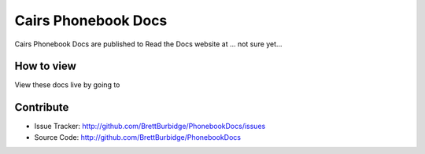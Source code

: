 Cairs Phonebook Docs
====================

Cairs Phonebook Docs are published to Read the Docs website at ... not sure yet...

How to view
-----------

View these docs live by going to 

Contribute
----------

- Issue Tracker: http://github.com/BrettBurbidge/PhonebookDocs/issues
- Source Code: http://github.com/BrettBurbidge/PhonebookDocs

